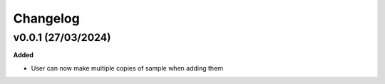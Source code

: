==========
Changelog
==========

+++++++++
v0.0.1 (27/03/2024)
+++++++++

**Added**

- User can now make multiple copies of sample when adding them 

